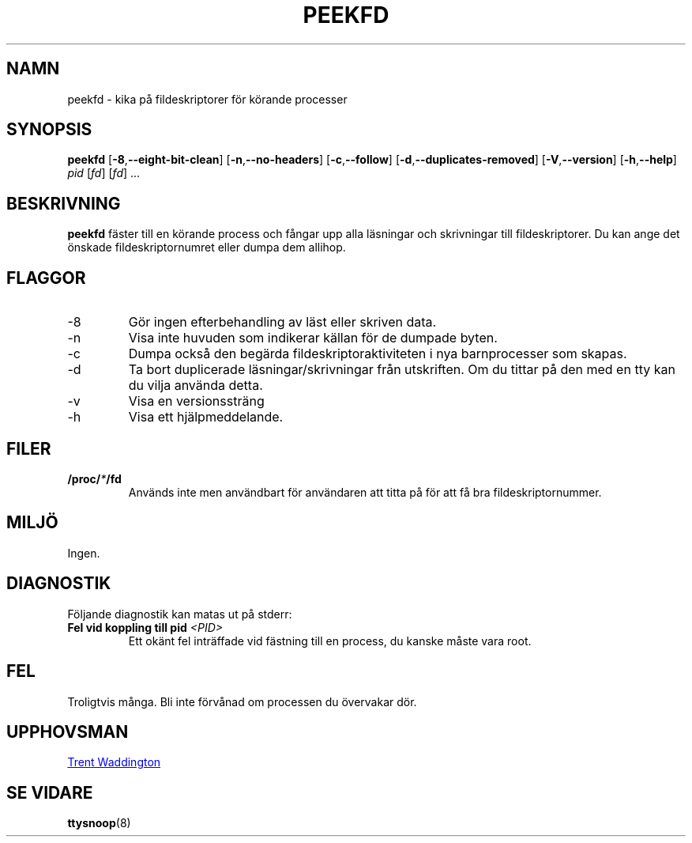 .\"
.\" Copyright 2007 Trent Waddington <trent.waddington@gmail.com>
.\"
.\" This program is free software; you can redistribute it and/or modify
.\" it under the terms of the GNU General Public License as published by
.\" the Free Software Foundation; either version 2 of the License, or
.\" (at your option) any later version.
.\"
.\"*******************************************************************
.\"
.\" This file was generated with po4a. Translate the source file.
.\"
.\"*******************************************************************
.TH PEEKFD 1 2021\-12\-01 psmisc Användarkommandon
.SH NAMN
peekfd \- kika på fildeskriptorer för körande processer
.SH SYNOPSIS
\fBpeekfd\fP [\fB\-8\fP,\fB\-\-eight\-bit\-clean\fP] [\fB\-n\fP,\fB\-\-no\-headers\fP]
[\fB\-c\fP,\fB\-\-follow\fP] [\fB\-d\fP,\fB\-\-duplicates\-removed\fP] [\fB\-V\fP,\fB\-\-version\fP]
[\fB\-h\fP,\fB\-\-help\fP] \fIpid\fP [\fIfd\fP] [\fIfd\fP] ...
.SH BESKRIVNING
\fBpeekfd\fP fäster till en körande process och fångar upp alla läsningar och
skrivningar till fildeskriptorer.  Du kan ange det önskade
fildeskriptornumret eller dumpa dem allihop.
.SH FLAGGOR
.IP \-8
Gör ingen efterbehandling av läst eller skriven data.
.IP \-n
Visa inte huvuden som indikerar källan för de dumpade byten.
.IP \-c
Dumpa också den begärda fildeskriptoraktiviteten i nya barnprocesser som
skapas.
.IP \-d
Ta bort duplicerade läsningar/skrivningar från utskriften.  Om du tittar på
den med en tty kan du vilja använda detta.
.IP \-v
Visa en versionssträng
.IP \-h
Visa ett hjälpmeddelande.
.SH FILER
\fB/proc/\fP\fI*\fP\fB/fd\fP
.RS
Används inte men användbart för användaren att titta på för att få bra
fildeskriptornummer.
.SH MILJÖ
Ingen.
.SH DIAGNOSTIK
Följande diagnostik kan matas ut på stderr:
.TP 
\fBFel vid koppling till pid \fP\fI<PID>\fP
Ett okänt fel inträffade vid fästning till en process, du kanske måste vara
root.
.SH FEL
Troligtvis många.  Bli inte förvånad om processen du övervakar dör.
.SH UPPHOVSMAN
.MT trent.waddington@gmail.com
Trent Waddington
.ME
.SH "SE VIDARE"
\fBttysnoop\fP(8)
